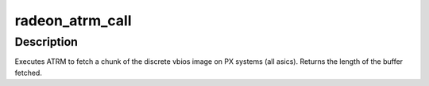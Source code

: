 .. -*- coding: utf-8; mode: rst -*-
.. src-file: drivers/gpu/drm/radeon/radeon_bios.c

.. _`radeon_atrm_call`:

radeon_atrm_call
================

.. c:function:: int radeon_atrm_call(acpi_handle atrm_handle, uint8_t *bios, int offset, int len)

    fetch a chunk of the vbios

    :param acpi_handle atrm_handle:
        acpi ATRM handle

    :param uint8_t \*bios:
        vbios image pointer

    :param int offset:
        offset of vbios image data to fetch

    :param int len:
        length of vbios image data to fetch

.. _`radeon_atrm_call.description`:

Description
-----------

Executes ATRM to fetch a chunk of the discrete
vbios image on PX systems (all asics).
Returns the length of the buffer fetched.

.. This file was automatic generated / don't edit.

